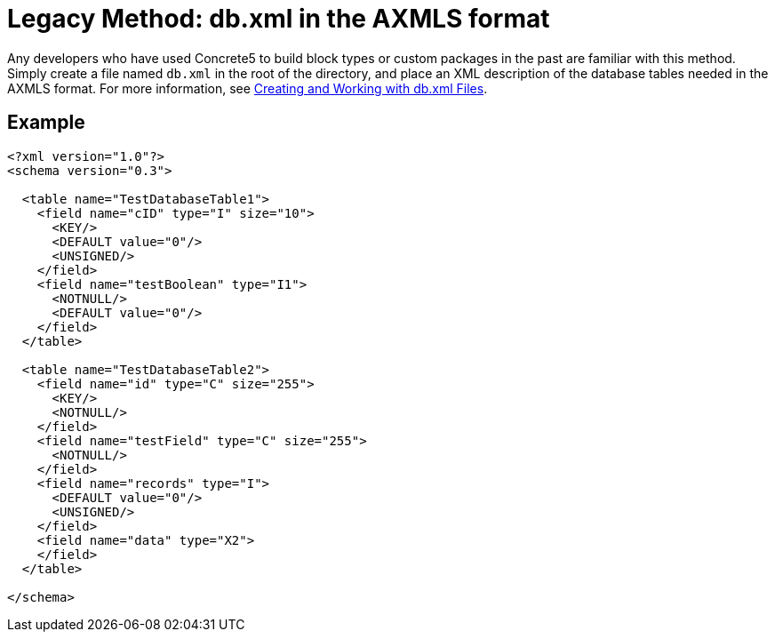 = Legacy Method: db.xml in the AXMLS format

Any developers who have used Concrete5 to build block types or custom packages in the past are familiar with this method.
Simply create a file named `db.xml` in the root of the directory, and place an XML description of the database tables needed in the AXMLS format.
For more information, see http://www.concrete5.org/documentation/how-tos/developers/creating-and-working-with-db-xml-files/[Creating and Working with db.xml Files].

== Example

[source,xml]
----
<?xml version="1.0"?>
<schema version="0.3">

  <table name="TestDatabaseTable1">
    <field name="cID" type="I" size="10">
      <KEY/>
      <DEFAULT value="0"/>
      <UNSIGNED/>
    </field>
    <field name="testBoolean" type="I1">
      <NOTNULL/>
      <DEFAULT value="0"/>
    </field>
  </table>

  <table name="TestDatabaseTable2">
    <field name="id" type="C" size="255">
      <KEY/>
      <NOTNULL/>
    </field>
    <field name="testField" type="C" size="255">
      <NOTNULL/>
    </field>
    <field name="records" type="I">
      <DEFAULT value="0"/>
      <UNSIGNED/>
    </field>
    <field name="data" type="X2">
    </field>
  </table>

</schema>
----
